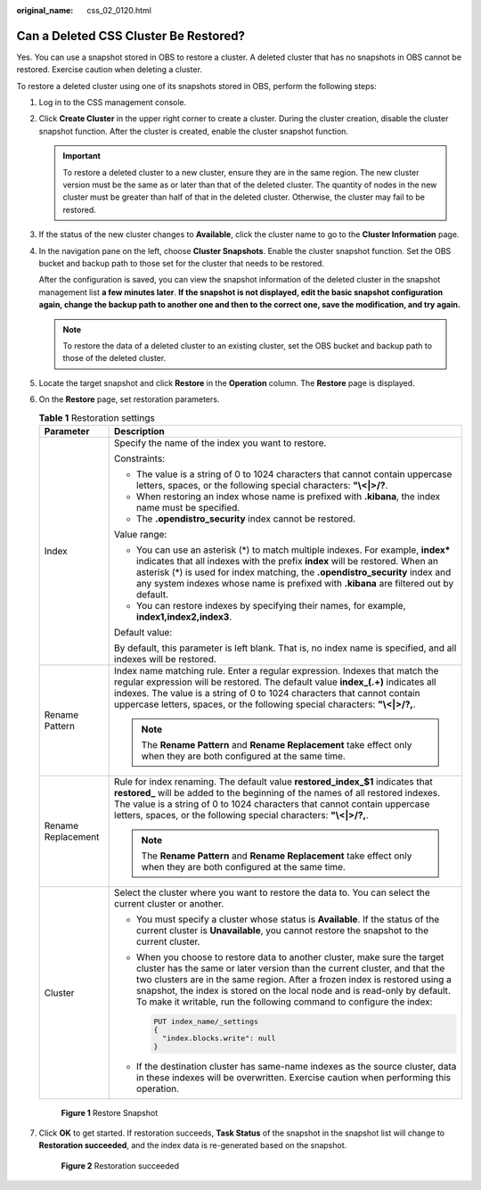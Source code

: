 :original_name: css_02_0120.html

.. _css_02_0120:

Can a Deleted CSS Cluster Be Restored?
======================================

Yes. You can use a snapshot stored in OBS to restore a cluster. A deleted cluster that has no snapshots in OBS cannot be restored. Exercise caution when deleting a cluster.

To restore a deleted cluster using one of its snapshots stored in OBS, perform the following steps:

#. Log in to the CSS management console.

#. Click **Create Cluster** in the upper right corner to create a cluster. During the cluster creation, disable the cluster snapshot function. After the cluster is created, enable the cluster snapshot function.

   .. important::

      To restore a deleted cluster to a new cluster, ensure they are in the same region. The new cluster version must be the same as or later than that of the deleted cluster. The quantity of nodes in the new cluster must be greater than half of that in the deleted cluster. Otherwise, the cluster may fail to be restored.

#. If the status of the new cluster changes to **Available**, click the cluster name to go to the **Cluster Information** page.

#. In the navigation pane on the left, choose **Cluster Snapshots**. Enable the cluster snapshot function. Set the OBS bucket and backup path to those set for the cluster that needs to be restored.

   After the configuration is saved, you can view the snapshot information of the deleted cluster in the snapshot management list **a few minutes later**. **If the snapshot is not displayed, edit the basic snapshot configuration again, change the backup path to another one and then to the correct one, save the modification, and try again.**

   .. note::

      To restore the data of a deleted cluster to an existing cluster, set the OBS bucket and backup path to those of the deleted cluster.

#. Locate the target snapshot and click **Restore** in the **Operation** column. The **Restore** page is displayed.

#. On the **Restore** page, set restoration parameters.

   .. table:: **Table 1** Restoration settings

      +-----------------------------------+--------------------------------------------------------------------------------------------------------------------------------------------------------------------------------------------------------------------------------------------------------------------------------------------------------------------------------------------------------------------------------------------+
      | Parameter                         | Description                                                                                                                                                                                                                                                                                                                                                                                |
      +===================================+============================================================================================================================================================================================================================================================================================================================================================================================+
      | Index                             | Specify the name of the index you want to restore.                                                                                                                                                                                                                                                                                                                                         |
      |                                   |                                                                                                                                                                                                                                                                                                                                                                                            |
      |                                   | Constraints:                                                                                                                                                                                                                                                                                                                                                                               |
      |                                   |                                                                                                                                                                                                                                                                                                                                                                                            |
      |                                   | -  The value is a string of 0 to 1024 characters that cannot contain uppercase letters, spaces, or the following special characters: **"\\<|>/?**.                                                                                                                                                                                                                                         |
      |                                   | -  When restoring an index whose name is prefixed with **.kibana**, the index name must be specified.                                                                                                                                                                                                                                                                                      |
      |                                   | -  The **.opendistro_security** index cannot be restored.                                                                                                                                                                                                                                                                                                                                  |
      |                                   |                                                                                                                                                                                                                                                                                                                                                                                            |
      |                                   | Value range:                                                                                                                                                                                                                                                                                                                                                                               |
      |                                   |                                                                                                                                                                                                                                                                                                                                                                                            |
      |                                   | -  You can use an asterisk (*) to match multiple indexes. For example, **index\*** indicates that all indexes with the prefix **index** will be restored. When an asterisk (*) is used for index matching, the **.opendistro_security** index and any system indexes whose name is prefixed with **.kibana** are filtered out by default.                                                  |
      |                                   | -  You can restore indexes by specifying their names, for example, **index1,index2,index3**.                                                                                                                                                                                                                                                                                               |
      |                                   |                                                                                                                                                                                                                                                                                                                                                                                            |
      |                                   | Default value:                                                                                                                                                                                                                                                                                                                                                                             |
      |                                   |                                                                                                                                                                                                                                                                                                                                                                                            |
      |                                   | By default, this parameter is left blank. That is, no index name is specified, and all indexes will be restored.                                                                                                                                                                                                                                                                           |
      +-----------------------------------+--------------------------------------------------------------------------------------------------------------------------------------------------------------------------------------------------------------------------------------------------------------------------------------------------------------------------------------------------------------------------------------------+
      | Rename Pattern                    | Index name matching rule. Enter a regular expression. Indexes that match the regular expression will be restored. The default value **index_(.+)** indicates all indexes. The value is a string of 0 to 1024 characters that cannot contain uppercase letters, spaces, or the following special characters: **"\\<|>/?,**.                                                                 |
      |                                   |                                                                                                                                                                                                                                                                                                                                                                                            |
      |                                   | .. note::                                                                                                                                                                                                                                                                                                                                                                                  |
      |                                   |                                                                                                                                                                                                                                                                                                                                                                                            |
      |                                   |    The **Rename Pattern** and **Rename Replacement** take effect only when they are both configured at the same time.                                                                                                                                                                                                                                                                      |
      +-----------------------------------+--------------------------------------------------------------------------------------------------------------------------------------------------------------------------------------------------------------------------------------------------------------------------------------------------------------------------------------------------------------------------------------------+
      | Rename Replacement                | Rule for index renaming. The default value **restored_index_$1** indicates that **restored\_** will be added to the beginning of the names of all restored indexes. The value is a string of 0 to 1024 characters that cannot contain uppercase letters, spaces, or the following special characters: **"\\<|>/?,**.                                                                       |
      |                                   |                                                                                                                                                                                                                                                                                                                                                                                            |
      |                                   | .. note::                                                                                                                                                                                                                                                                                                                                                                                  |
      |                                   |                                                                                                                                                                                                                                                                                                                                                                                            |
      |                                   |    The **Rename Pattern** and **Rename Replacement** take effect only when they are both configured at the same time.                                                                                                                                                                                                                                                                      |
      +-----------------------------------+--------------------------------------------------------------------------------------------------------------------------------------------------------------------------------------------------------------------------------------------------------------------------------------------------------------------------------------------------------------------------------------------+
      | Cluster                           | Select the cluster where you want to restore the data to. You can select the current cluster or another.                                                                                                                                                                                                                                                                                   |
      |                                   |                                                                                                                                                                                                                                                                                                                                                                                            |
      |                                   | -  You must specify a cluster whose status is **Available**. If the status of the current cluster is **Unavailable**, you cannot restore the snapshot to the current cluster.                                                                                                                                                                                                              |
      |                                   |                                                                                                                                                                                                                                                                                                                                                                                            |
      |                                   | -  When you choose to restore data to another cluster, make sure the target cluster has the same or later version than the current cluster, and that the two clusters are in the same region. After a frozen index is restored using a snapshot, the index is stored on the local node and is read-only by default. To make it writable, run the following command to configure the index: |
      |                                   |                                                                                                                                                                                                                                                                                                                                                                                            |
      |                                   |    .. code:: text                                                                                                                                                                                                                                                                                                                                                                          |
      |                                   |                                                                                                                                                                                                                                                                                                                                                                                            |
      |                                   |       PUT index_name/_settings                                                                                                                                                                                                                                                                                                                                                             |
      |                                   |       {                                                                                                                                                                                                                                                                                                                                                                                    |
      |                                   |         "index.blocks.write": null                                                                                                                                                                                                                                                                                                                                                         |
      |                                   |       }                                                                                                                                                                                                                                                                                                                                                                                    |
      |                                   |                                                                                                                                                                                                                                                                                                                                                                                            |
      |                                   | -  If the destination cluster has same-name indexes as the source cluster, data in these indexes will be overwritten. Exercise caution when performing this operation.                                                                                                                                                                                                                     |
      +-----------------------------------+--------------------------------------------------------------------------------------------------------------------------------------------------------------------------------------------------------------------------------------------------------------------------------------------------------------------------------------------------------------------------------------------+


   .. figure:: /_static/images/en-us_image_0000001933159230.png
      :alt: **Figure 1** Restore Snapshot

      **Figure 1** Restore Snapshot

#. Click **OK** to get started. If restoration succeeds, **Task Status** of the snapshot in the snapshot list will change to **Restoration succeeded**, and the index data is re-generated based on the snapshot.


   .. figure:: /_static/images/en-us_image_0000001933159234.png
      :alt: **Figure 2** Restoration succeeded

      **Figure 2** Restoration succeeded
